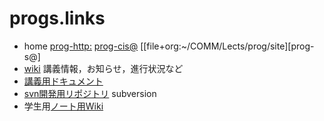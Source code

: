 * progs.links

- home [[http://wiki.cis.iwate-u.ac.jp/~suzuki/lects/prog][prog-http:]]  [[file://~suzuki/lects/prog/site][prog-cis@]]  [[file+org:~/COMM/Lects/prog/site][prog-s@]
- [[http://wiki.cis.iwate-u.ac.jp/~wiki/prog.cgi][wiki]] 講義情報，お知らせ，進行状況など
- [[http://wiki.cis.iwate-u.ac.jp/~suzuki/lects/prog/org-docs][講義用ドキュメント]]
- [[http://svn.cis.iwate-u.ac.jp/svn/prog][svn開発用リポジトリ]] subversion 
-  学生用[[http://wiki.cis.iwate-u.ac.jp/~wiki/prog-note-05.cgi][ノート用Wiki]] 

